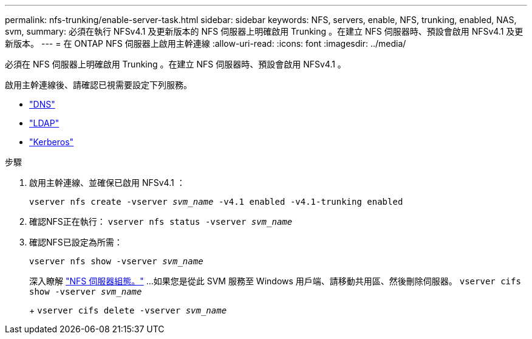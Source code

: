 ---
permalink: nfs-trunking/enable-server-task.html 
sidebar: sidebar 
keywords: NFS, servers, enable, NFS, trunking, enabled, NAS, svm, 
summary: 必須在執行 NFSv4.1 及更新版本的 NFS 伺服器上明確啟用 Trunking 。在建立 NFS 伺服器時、預設會啟用 NFSv4.1 及更新版本。 
---
= 在 ONTAP NFS 伺服器上啟用主幹連線
:allow-uri-read: 
:icons: font
:imagesdir: ../media/


[role="lead"]
必須在 NFS 伺服器上明確啟用 Trunking 。在建立 NFS 伺服器時、預設會啟用 NFSv4.1 。

啟用主幹連線後、請確認已視需要設定下列服務。

* link:../nfs-config/configure-dns-host-name-resolution-task.html["DNS"]
* link:../nfs-config/using-ldap-concept.html["LDAP"]
* link:../nfs-config/kerberos-nfs-strong-security-concept.html["Kerberos"]


.步驟
. 啟用主幹連線、並確保已啟用 NFSv4.1 ：
+
`vserver nfs create -vserver _svm_name_ -v4.1 enabled -v4.1-trunking enabled`

. 確認NFS正在執行：
`vserver nfs status -vserver _svm_name_`
. 確認NFS已設定為所需：
+
`vserver nfs show -vserver _svm_name_`

+
深入瞭解 link:../nfs-config/create-server-task.html["NFS 伺服器組態。"]
...如果您是從此 SVM 服務至 Windows 用戶端、請移動共用區、然後刪除伺服器。
`vserver cifs show -vserver _svm_name_`

+
+
`vserver cifs delete -vserver _svm_name_`


